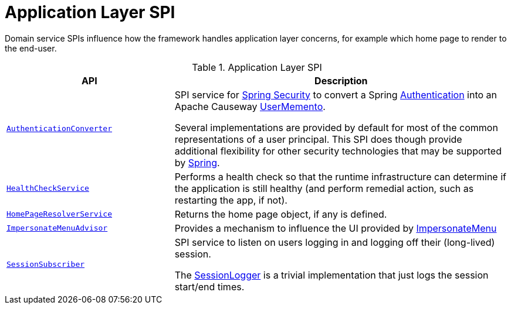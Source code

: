= Application Layer SPI

:Notice: Licensed to the Apache Software Foundation (ASF) under one or more contributor license agreements. See the NOTICE file distributed with this work for additional information regarding copyright ownership. The ASF licenses this file to you under the Apache License, Version 2.0 (the "License"); you may not use this file except in compliance with the License. You may obtain a copy of the License at. http://www.apache.org/licenses/LICENSE-2.0 . Unless required by applicable law or agreed to in writing, software distributed under the License is distributed on an "AS IS" BASIS, WITHOUT WARRANTIES OR  CONDITIONS OF ANY KIND, either express or implied. See the License for the specific language governing permissions and limitations under the License.
:page-partial:

Domain service SPIs influence how the framework handles application layer concerns, for example which home page to render to the end-user.

.Application Layer SPI
[cols="2m,4a",options="header"]
|===

|API
|Description



|xref:refguide:security:index/spring/authconverters/AuthenticationConverter.adoc[AuthenticationConverter]
|SPI service for xref:security:spring:about.adoc[Spring Security] to convert a Spring link:https://docs.spring.io/spring-security/site/docs/current/api/org/springframework/security/core/Authentication.html[Authentication] into an Apache Causeway xref:refguide:applib:index/services/user/UserMemento.adoc[UserMemento].

Several implementations are provided by default for most of the common representations of a user principal.
This SPI does though provide additional flexibility for other security technologies that may be supported by link:https://spring.io/projects/spring-security[Spring].



|xref:refguide:applib:index/services/health/HealthCheckService.adoc[HealthCheckService]
|Performs a health check so that the runtime infrastructure can determine if the application is still healthy (and perform remedial action, such as restarting the app, if not).


|xref:refguide:applib:index/services/homepage/HomePageResolverService.adoc[HomePageResolverService]
|Returns the home page object, if any is defined.


|xref:refguide:applib:index/services/user/ImpersonateMenuAdvisor.adoc[ImpersonateMenuAdvisor]
|Provides a mechanism to influence the UI provided by xref:refguide:applib:index/services/user/ImpersonateMenu.adoc[ImpersonateMenu]



|xref:refguide:applib:index/services/session/SessionSubscriber.adoc[SessionSubscriber]
|SPI service to listen on users logging in and logging off their (long-lived) session.

The xref:refguide:applib:index/services/session/SessionLogger.adoc[SessionLogger] is a trivial implementation that just logs the session start/end times.




|===

